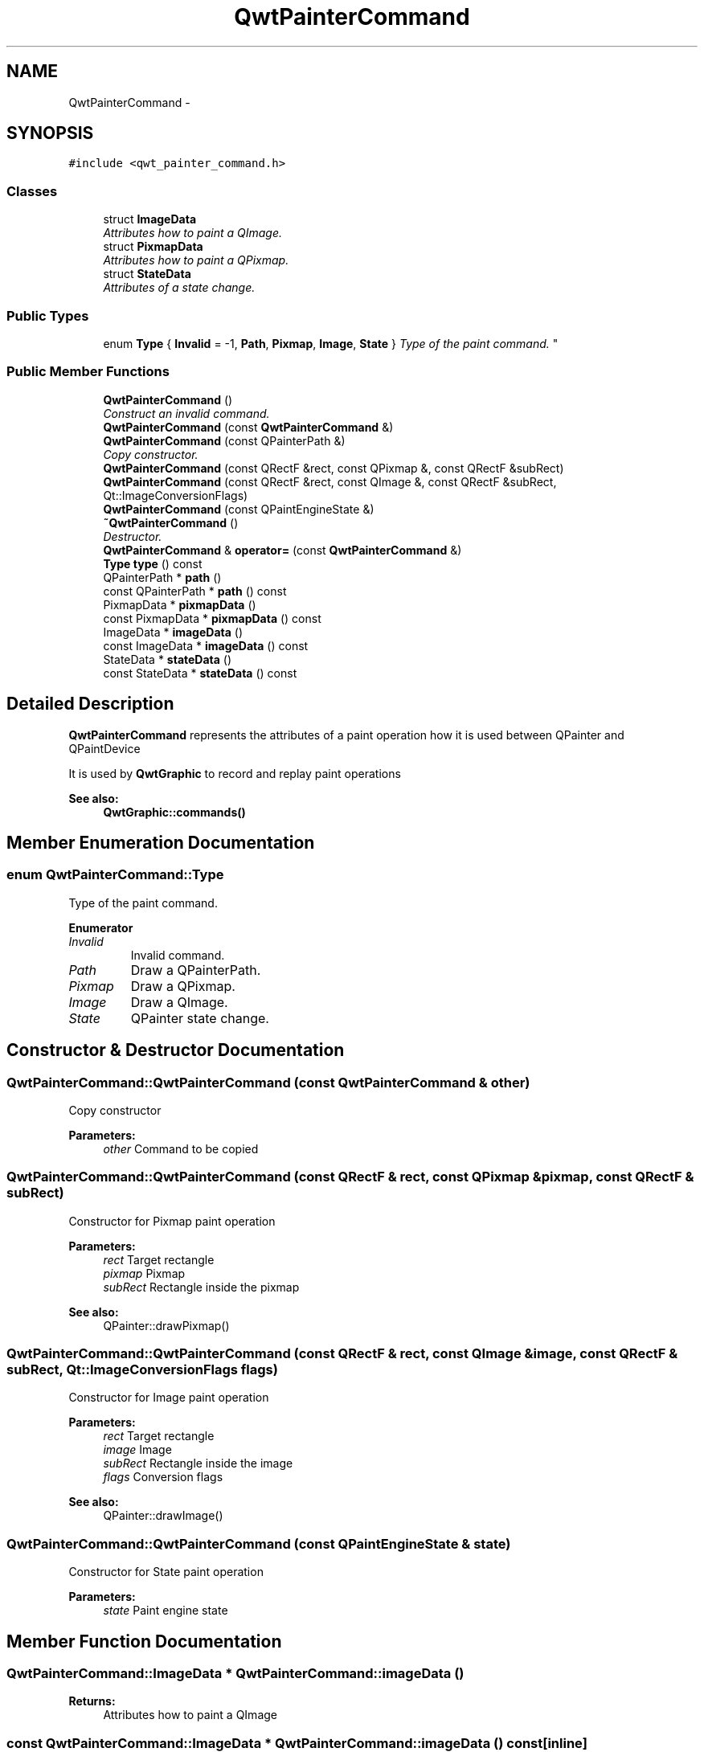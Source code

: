 .TH "QwtPainterCommand" 3 "Mon Jun 13 2016" "Version 6.1.3" "Qwt User's Guide" \" -*- nroff -*-
.ad l
.nh
.SH NAME
QwtPainterCommand \- 
.SH SYNOPSIS
.br
.PP
.PP
\fC#include <qwt_painter_command\&.h>\fP
.SS "Classes"

.in +1c
.ti -1c
.RI "struct \fBImageData\fP"
.br
.RI "\fIAttributes how to paint a QImage\&. \fP"
.ti -1c
.RI "struct \fBPixmapData\fP"
.br
.RI "\fIAttributes how to paint a QPixmap\&. \fP"
.ti -1c
.RI "struct \fBStateData\fP"
.br
.RI "\fIAttributes of a state change\&. \fP"
.in -1c
.SS "Public Types"

.in +1c
.ti -1c
.RI "enum \fBType\fP { \fBInvalid\fP = -1, \fBPath\fP, \fBPixmap\fP, \fBImage\fP, \fBState\fP }
.RI "\fIType of the paint command\&. \fP""
.br
.in -1c
.SS "Public Member Functions"

.in +1c
.ti -1c
.RI "\fBQwtPainterCommand\fP ()"
.br
.RI "\fIConstruct an invalid command\&. \fP"
.ti -1c
.RI "\fBQwtPainterCommand\fP (const \fBQwtPainterCommand\fP &)"
.br
.ti -1c
.RI "\fBQwtPainterCommand\fP (const QPainterPath &)"
.br
.RI "\fICopy constructor\&. \fP"
.ti -1c
.RI "\fBQwtPainterCommand\fP (const QRectF &rect, const QPixmap &, const QRectF &subRect)"
.br
.ti -1c
.RI "\fBQwtPainterCommand\fP (const QRectF &rect, const QImage &, const QRectF &subRect, Qt::ImageConversionFlags)"
.br
.ti -1c
.RI "\fBQwtPainterCommand\fP (const QPaintEngineState &)"
.br
.ti -1c
.RI "\fB~QwtPainterCommand\fP ()"
.br
.RI "\fIDestructor\&. \fP"
.ti -1c
.RI "\fBQwtPainterCommand\fP & \fBoperator=\fP (const \fBQwtPainterCommand\fP &)"
.br
.ti -1c
.RI "\fBType\fP \fBtype\fP () const "
.br
.ti -1c
.RI "QPainterPath * \fBpath\fP ()"
.br
.ti -1c
.RI "const QPainterPath * \fBpath\fP () const "
.br
.ti -1c
.RI "PixmapData * \fBpixmapData\fP ()"
.br
.ti -1c
.RI "const PixmapData * \fBpixmapData\fP () const "
.br
.ti -1c
.RI "ImageData * \fBimageData\fP ()"
.br
.ti -1c
.RI "const ImageData * \fBimageData\fP () const "
.br
.ti -1c
.RI "StateData * \fBstateData\fP ()"
.br
.ti -1c
.RI "const StateData * \fBstateData\fP () const "
.br
.in -1c
.SH "Detailed Description"
.PP 
\fBQwtPainterCommand\fP represents the attributes of a paint operation how it is used between QPainter and QPaintDevice
.PP
It is used by \fBQwtGraphic\fP to record and replay paint operations
.PP
\fBSee also:\fP
.RS 4
\fBQwtGraphic::commands()\fP 
.RE
.PP

.SH "Member Enumeration Documentation"
.PP 
.SS "enum \fBQwtPainterCommand::Type\fP"

.PP
Type of the paint command\&. 
.PP
\fBEnumerator\fP
.in +1c
.TP
\fB\fIInvalid \fP\fP
Invalid command\&. 
.TP
\fB\fIPath \fP\fP
Draw a QPainterPath\&. 
.TP
\fB\fIPixmap \fP\fP
Draw a QPixmap\&. 
.TP
\fB\fIImage \fP\fP
Draw a QImage\&. 
.TP
\fB\fIState \fP\fP
QPainter state change\&. 
.SH "Constructor & Destructor Documentation"
.PP 
.SS "QwtPainterCommand::QwtPainterCommand (const \fBQwtPainterCommand\fP & other)"
Copy constructor 
.PP
\fBParameters:\fP
.RS 4
\fIother\fP Command to be copied 
.RE
.PP

.SS "QwtPainterCommand::QwtPainterCommand (const QRectF & rect, const QPixmap & pixmap, const QRectF & subRect)"
Constructor for Pixmap paint operation
.PP
\fBParameters:\fP
.RS 4
\fIrect\fP Target rectangle 
.br
\fIpixmap\fP Pixmap 
.br
\fIsubRect\fP Rectangle inside the pixmap
.RE
.PP
\fBSee also:\fP
.RS 4
QPainter::drawPixmap() 
.RE
.PP

.SS "QwtPainterCommand::QwtPainterCommand (const QRectF & rect, const QImage & image, const QRectF & subRect, Qt::ImageConversionFlags flags)"
Constructor for Image paint operation
.PP
\fBParameters:\fP
.RS 4
\fIrect\fP Target rectangle 
.br
\fIimage\fP Image 
.br
\fIsubRect\fP Rectangle inside the image 
.br
\fIflags\fP Conversion flags
.RE
.PP
\fBSee also:\fP
.RS 4
QPainter::drawImage() 
.RE
.PP

.SS "QwtPainterCommand::QwtPainterCommand (const QPaintEngineState & state)"
Constructor for State paint operation 
.PP
\fBParameters:\fP
.RS 4
\fIstate\fP Paint engine state 
.RE
.PP

.SH "Member Function Documentation"
.PP 
.SS "QwtPainterCommand::ImageData * QwtPainterCommand::imageData ()"

.PP
\fBReturns:\fP
.RS 4
Attributes how to paint a QImage 
.RE
.PP

.SS "const QwtPainterCommand::ImageData * QwtPainterCommand::imageData () const\fC [inline]\fP"

.PP
\fBReturns:\fP
.RS 4
Attributes how to paint a QImage 
.RE
.PP

.SS "\fBQwtPainterCommand\fP & QwtPainterCommand::operator= (const \fBQwtPainterCommand\fP & other)"
Assignment operator
.PP
\fBParameters:\fP
.RS 4
\fIother\fP Command to be copied 
.RE
.PP
\fBReturns:\fP
.RS 4
Modified command 
.RE
.PP

.SS "QPainterPath * QwtPainterCommand::path ()"

.PP
\fBReturns:\fP
.RS 4
Painter path to be painted 
.RE
.PP

.SS "const QPainterPath * QwtPainterCommand::path () const\fC [inline]\fP"

.PP
\fBReturns:\fP
.RS 4
Painter path to be painted 
.RE
.PP

.SS "QwtPainterCommand::PixmapData * QwtPainterCommand::pixmapData ()"

.PP
\fBReturns:\fP
.RS 4
Attributes how to paint a QPixmap 
.RE
.PP

.SS "const QwtPainterCommand::PixmapData * QwtPainterCommand::pixmapData () const\fC [inline]\fP"

.PP
\fBReturns:\fP
.RS 4
Attributes how to paint a QPixmap 
.RE
.PP

.SS "QwtPainterCommand::StateData * QwtPainterCommand::stateData ()"

.PP
\fBReturns:\fP
.RS 4
Attributes of a state change 
.RE
.PP

.SS "const QwtPainterCommand::StateData * QwtPainterCommand::stateData () const\fC [inline]\fP"

.PP
\fBReturns:\fP
.RS 4
Attributes of a state change 
.RE
.PP

.SS "\fBQwtPainterCommand::Type\fP QwtPainterCommand::type () const\fC [inline]\fP"

.PP
\fBReturns:\fP
.RS 4
Type of the command 
.RE
.PP


.SH "Author"
.PP 
Generated automatically by Doxygen for Qwt User's Guide from the source code\&.
